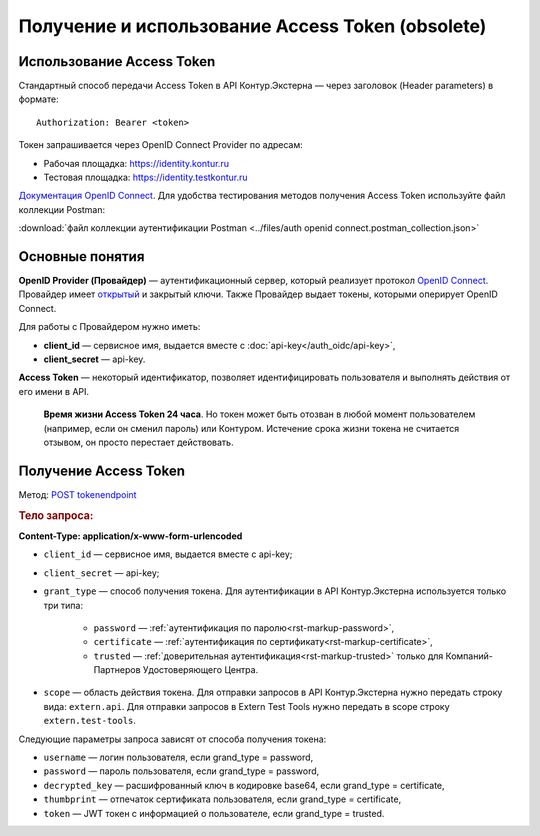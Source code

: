 .. _`Документация OpenID Connect`: https://developer.testkontur.ru/doc/openidconnect
.. _`OpenID Connect`: https://openid.net/specs/openid-connect-core-1_0.html
.. _`открытый`: https://identity.testkontur.ru/.well-known/openid-configuration/jwks
.. _`POST tokenendpoint`: https://developer.testkontur.ru/doc/openidconnect/method?type=post&path=%2Fconnect%2Ftoken

Получение и использование Access Token (obsolete)
=================================================

Использование Access Token
--------------------------

Стандартный способ передачи Access Token в API Контур.Экстерна — через заголовок (Header parameters) в формате: 

::
    
    Authorization: Bearer <token>

Токен запрашивается через OpenID Connect Provider по адресам:

* Рабочая площадка: https://identity.kontur.ru
* Тестовая площадка: https://identity.testkontur.ru

`Документация OpenID Connect`_. Для удобства тестирования методов получения Access Token используйте файл коллекции Postman:

:download:`файл коллекции аутентификации Postman <../files/auth openid connect.postman_collection.json>`

Основные понятия
----------------

**OpenID Provider (Провайдер)** — аутентификационный сервер, который реализует протокол `OpenID Connect`_. Провайдер имеет `открытый`_ и закрытый ключи. Также Провайдер выдает токены, которыми оперирует OpenID Connect.

Для работы с Провайдером нужно иметь:

* **client_id** — сервисное имя, выдается вместе с :doc:`api-key</auth_oidc/api-key>`,
* **client_secret** — api-key.

**Access Token** — некоторый идентификатор, позволяет идентифицировать пользователя и выполнять действия от его имени в API.

    **Время жизни Access Token 24 часа**. Но токен может быть отозван в любой момент пользователем (например, если он сменил пароль) или Контуром. Истечение срока жизни токена не считается отзывом, он просто перестает действовать.

Получение Access Token
----------------------

Метод: `POST tokenendpoint`_

.. rubric:: Тело запроса:

**Content-Type: application/x-www-form-urlencoded**

* ``client_id`` — сервисное имя, выдается вместе с api-key;
* ``client_secret`` — api-key;
* ``grant_type`` — способ получения токена. Для аутентификации в API Контур.Экстерна используется только три типа: 

    * ``password`` — :ref:`аутентификация по паролю<rst-markup-password>`,
    * ``certificate`` — :ref:`аутентификация по сертификату<rst-markup-certificate>`,
    * ``trusted`` — :ref:`доверительная аутентификация<rst-markup-trusted>` только для Компаний-Партнеров Удостоверяющего Центра.

* ``scope`` — область действия токена. Для отправки запросов в API Контур.Экстерна нужно передать строку вида: ``extern.api``. Для отправки запросов в Extern Test Tools нужно передать в scope строку ``extern.test-tools``.

Следующие параметры запроса зависят от способа получения токена:

* ``username`` — логин пользователя, если grand_type = password,
* ``password`` — пароль пользователя, если grand_type = password,
* ``decrypted_key`` — расшифрованный ключ в кодировке base64, если grand_type = certificate,
* ``thumbprint`` — отпечаток сертификата пользователя, если grand_type = certificate,
* ``token`` — JWT токен с информацией о пользователе, если grand_type = trusted.